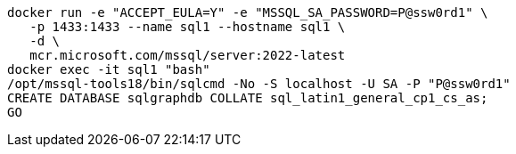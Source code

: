 ```
docker run -e "ACCEPT_EULA=Y" -e "MSSQL_SA_PASSWORD=P@ssw0rd1" \
   -p 1433:1433 --name sql1 --hostname sql1 \
   -d \
   mcr.microsoft.com/mssql/server:2022-latest
docker exec -it sql1 "bash"
/opt/mssql-tools18/bin/sqlcmd -No -S localhost -U SA -P "P@ssw0rd1"
CREATE DATABASE sqlgraphdb COLLATE sql_latin1_general_cp1_cs_as;
GO
```